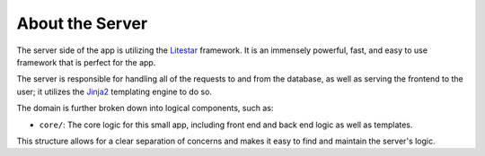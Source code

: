 ================
About the Server
================

The server side of the app is utilizing the `Litestar <https://litestar.dev>`_ framework.
It is an immensely powerful, fast, and easy to use framework that is perfect for the app.

The server is responsible for handling all of the requests to and from the database,
as well as serving the frontend to the user; it utilizes the `Jinja2 <https://jinja.palletsprojects.com/en/3.0.x/>`_
templating engine to do so.

The domain is further broken down into logical components, such as:

* ``core/``: The core logic for this small app, including front end and back end logic as well as templates.

This structure allows for a clear separation of concerns and makes it easy to find and maintain the server's logic.
